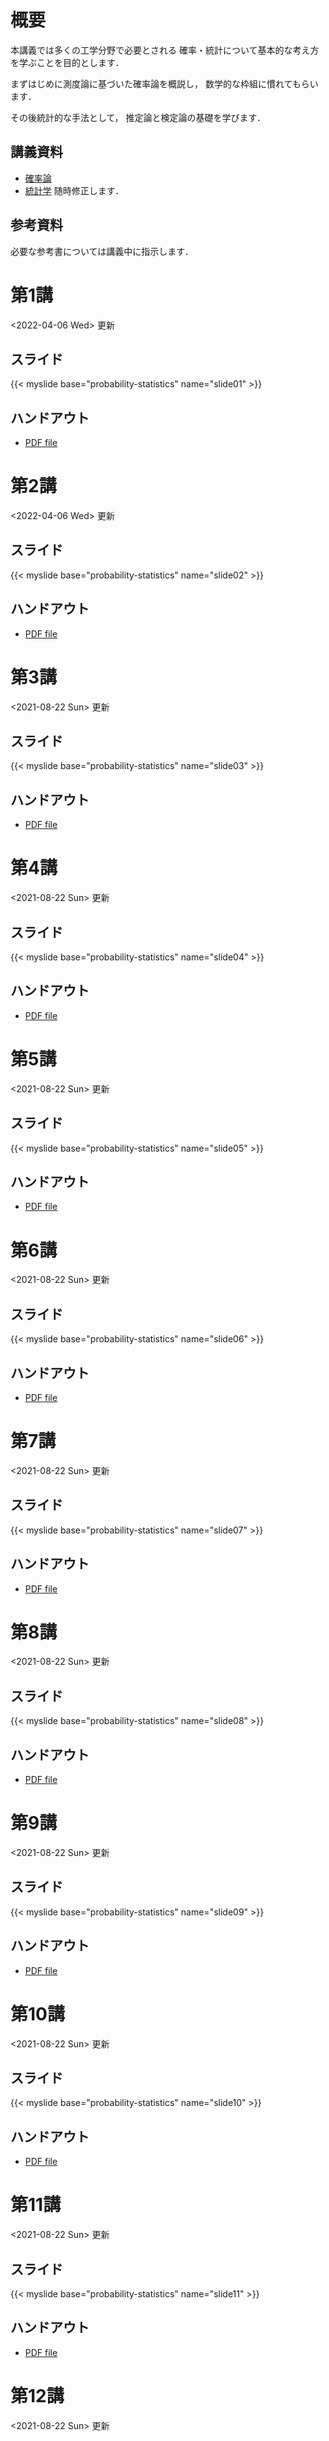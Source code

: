 #+HUGO_BASE_DIR: ./
#+HUGO_SECTION: page
#+HUGO_WEIGHT: auto
#+AUTHOR: Noboru Murata
#+LINK: github https://noboru-murata.github.io/probability-statistics/
#+STARTUP: hidestars content indent

# Time-stamp: <2022-04-06 16:09:40 mura>
# C-c C-e H A (generate MDs for all subtrees)

* 概要
:PROPERTIES:
:EXPORT_FILE_NAME: _index
:EXPORT_HUGO_SECTION: ./
:EXPORT_DATE: <2020-03-18 Wed>
:END:
本講義では多くの工学分野で必要とされる
確率・統計について基本的な考え方を学ぶことを目的とします．

まずはじめに測度論に基づいた確率論を概説し，
数学的な枠組に慣れてもらいます．

その後統計的な手法として，
推定論と検定論の基礎を学びます．

** 講義資料
  - [[github:pdfs/probability.pdf][確率論]]
  - [[github:pdfs/statistics.pdf][統計学]]
    随時修正します．

** 参考資料
必要な参考書については講義中に指示します．

* 第1講
:PROPERTIES:
:EXPORT_FILE_NAME: lecture01
:EXPORT_DATE: <2021-04-01 Thu>
:END:
<2022-04-06 Wed> 更新
** スライド
{{< myslide base="probability-statistics" name="slide01" >}}
** ハンドアウト
- [[github:pdfs/slide01.pdf][PDF file]]

* 第2講
:PROPERTIES:
:EXPORT_FILE_NAME: lecture02
:EXPORT_DATE: <2020-04-01 Wed>
:END:
<2022-04-06 Wed> 更新
** スライド
{{< myslide base="probability-statistics" name="slide02" >}}
** ハンドアウト
- [[github:pdfs/slide02.pdf][PDF file]]

* 第3講
:PROPERTIES:
:EXPORT_FILE_NAME: lecture03
:EXPORT_DATE: <2020-04-01 Wed>
:END:
<2021-08-22 Sun> 更新
** スライド
{{< myslide base="probability-statistics" name="slide03" >}}
** ハンドアウト
- [[github:pdfs/slide03.pdf][PDF file]]

* 第4講
:PROPERTIES:
:EXPORT_FILE_NAME: lecture04
:EXPORT_DATE: <2020-04-01 Wed>
:END:
<2021-08-22 Sun> 更新
** スライド
{{< myslide base="probability-statistics" name="slide04" >}}
** ハンドアウト
- [[github:pdfs/slide04.pdf][PDF file]]

* 第5講
:PROPERTIES:
:EXPORT_FILE_NAME: lecture05
:EXPORT_DATE: <2020-04-01 Wed>
:END:
<2021-08-22 Sun> 更新
** スライド
{{< myslide base="probability-statistics" name="slide05" >}}
** ハンドアウト
- [[github:pdfs/slide05.pdf][PDF file]]

* 第6講
:PROPERTIES:
:EXPORT_FILE_NAME: lecture06
:EXPORT_DATE: <2020-04-01 Wed>
:END:
<2021-08-22 Sun> 更新
** スライド
{{< myslide base="probability-statistics" name="slide06" >}}
** ハンドアウト
- [[github:pdfs/slide06.pdf][PDF file]]

* 第7講
:PROPERTIES:
:EXPORT_FILE_NAME: lecture07
:EXPORT_DATE: <2021-04-01 Thu>
:END:
<2021-08-22 Sun> 更新
** スライド
{{< myslide base="probability-statistics" name="slide07" >}}
** ハンドアウト
- [[github:pdfs/slide07.pdf][PDF file]]

* 第8講
:PROPERTIES:
:EXPORT_FILE_NAME: lecture08
:EXPORT_DATE: <2020-04-01 Wed>
:END:
<2021-08-22 Sun> 更新
** スライド
{{< myslide base="probability-statistics" name="slide08" >}}
** ハンドアウト
- [[github:pdfs/slide08.pdf][PDF file]]

* 第9講
:PROPERTIES:
:EXPORT_FILE_NAME: lecture09
:EXPORT_DATE: <2020-04-01 Wed>
:END:
<2021-08-22 Sun> 更新
** スライド
{{< myslide base="probability-statistics" name="slide09" >}}
** ハンドアウト
- [[github:pdfs/slide09.pdf][PDF file]]

* 第10講
:PROPERTIES:
:EXPORT_FILE_NAME: lecture10
:EXPORT_DATE: <2020-04-01 Wed>
:END:
<2021-08-22 Sun> 更新
** スライド
{{< myslide base="probability-statistics" name="slide10" >}}
** ハンドアウト
- [[github:pdfs/slide10.pdf][PDF file]]

* 第11講
:PROPERTIES:
:EXPORT_FILE_NAME: lecture11
:EXPORT_DATE: <2021-04-01 Thu>
:END:
<2021-08-22 Sun> 更新
** スライド
{{< myslide base="probability-statistics" name="slide11" >}}
** ハンドアウト
- [[github:pdfs/slide11.pdf][PDF file]]

* 第12講
:PROPERTIES:
:EXPORT_FILE_NAME: lecture12
:EXPORT_DATE: <2020-04-01 Wed>
:END:
<2021-08-22 Sun> 更新
** スライド
{{< myslide base="probability-statistics" name="slide12" >}}
** ハンドアウト
- [[github:pdfs/slide12.pdf][PDF file]]

* COMMENT 講義13
:PROPERTIES:
:EXPORT_FILE_NAME: lecture13
:EXPORT_DATE: <2020-04-01 Wed>
:END:
<2021-07-06 Tue> 更新
** スライド
{{< myslide base="probability-statistics" name="slide13" >}}
** ハンドアウト
- [[github:pdfs/slide13.pdf][PDF file]]

* COMMENT 講義14
:PROPERTIES:
:EXPORT_FILE_NAME: lecture14
:EXPORT_DATE: <2020-04-01 Wed>
:END:
<2021-07-13 Tue> 更新
** スライド
{{< myslide base="probability-statistics" name="slide14" >}}
** ハンドアウト
- [[github:pdfs/slide14.pdf][PDF file]]

* COMMENT 講義15
:PROPERTIES:
:EXPORT_FILE_NAME: lecture15
:EXPORT_DATE: <2021-04-01 Thu>
:END:
理解度の確認

     
* COMMENT お知らせ
おしらせは以下を利用     

* 講義の進め方
:PROPERTIES:
:EXPORT_HUGO_SECTION: ./post
:EXPORT_FILE_NAME: post1
:EXPORT_DATE: <2022-04-06 Wed>
:END:
前半は確率論を，
後半は統計学の基礎を学びます．

** 講義ノート
Moodle に URL を掲載しました．

** COMMENT 過去の試験問題
Moodle に3年分を掲載しました．

* スライドの使い方
:PROPERTIES:
:EXPORT_HUGO_SECTION: ./post
:EXPORT_FILE_NAME: post2
:EXPORT_DATE: <2020-08-27 Thu>
:END:
スライドは
[[https://revealjs.com][reveal.js]]
を使って作っています．
  
スライドを click して "?" を入力すると
shortcut key が表示されますが，
これ以外にも以下の key などが使えます．

** フルスクリーン
- f フルスクリーン表示
- esc 元に戻る
** 黒板
- w スライドと黒板の切り替え (toggle)
- x/y チョークの色の切り替え (巡回)
- c 消去
** メモ書き
- e 編集モードの切り替え (toggle)
- x/y ペンの色の切り替え (巡回)
- c 消去

* COMMENT ローカル変数
# Local Variables:
# eval: (org-hugo-auto-export-mode)
# End:
